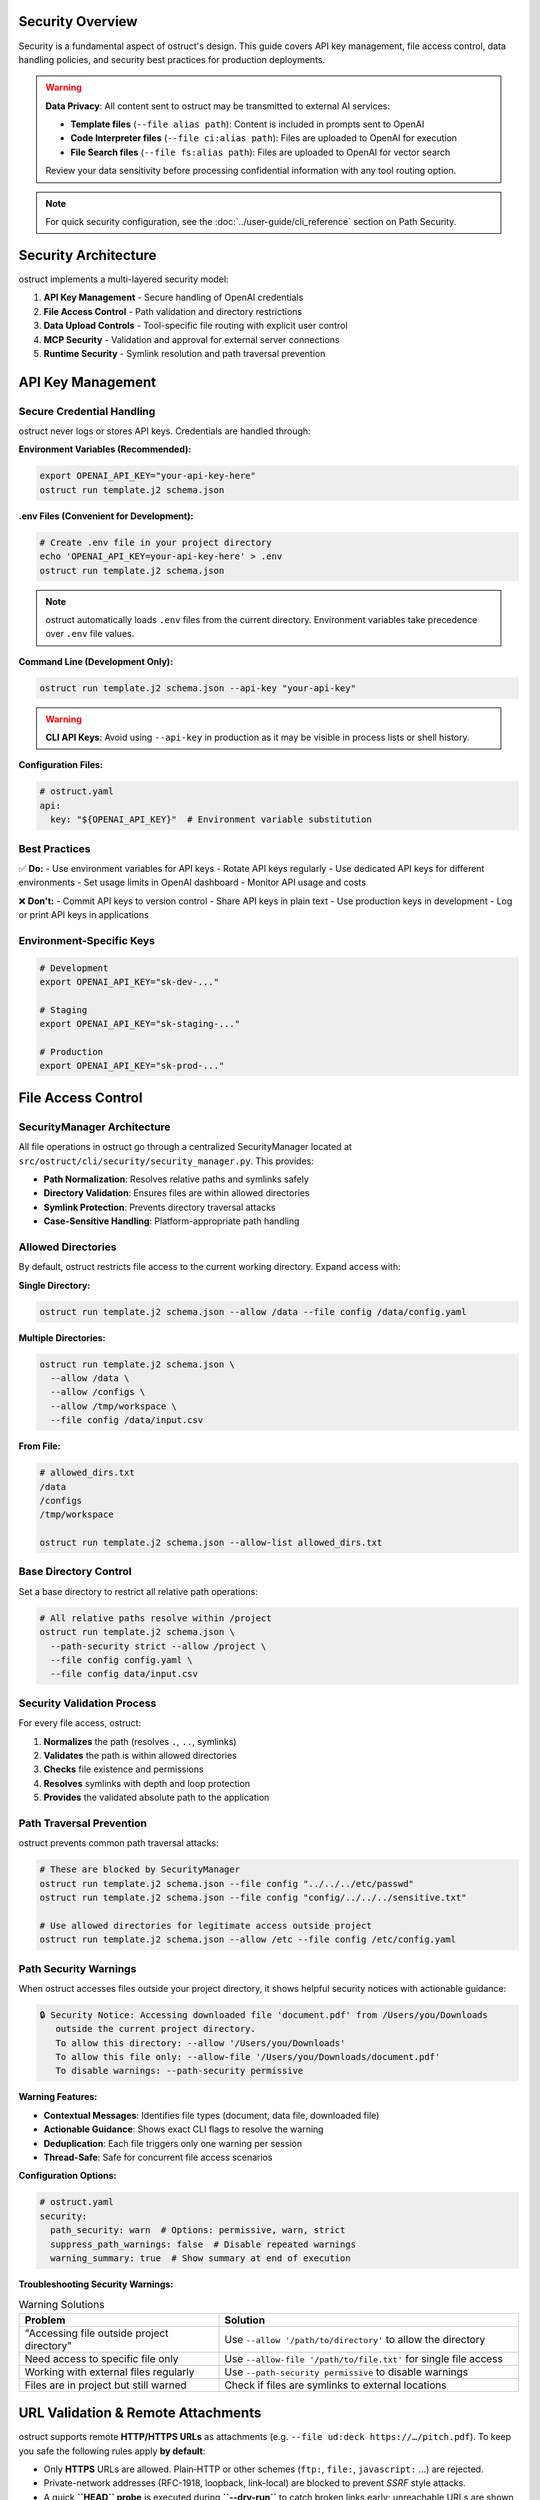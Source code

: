 Security Overview
=================

Security is a fundamental aspect of ostruct's design. This guide covers API key management, file access control, data handling policies, and security best practices for production deployments.

.. warning::
   **Data Privacy**: All content sent to ostruct may be transmitted to external AI services:

   - **Template files** (``--file alias path``): Content is included in prompts sent to OpenAI
   - **Code Interpreter files** (``--file ci:alias path``): Files are uploaded to OpenAI for execution
   - **File Search files** (``--file fs:alias path``): Files are uploaded to OpenAI for vector search

   Review your data sensitivity before processing confidential information with any tool routing option.

.. note::
   For quick security configuration, see the :doc:`../user-guide/cli_reference` section on Path Security.

Security Architecture
=====================

ostruct implements a multi-layered security model:

1. **API Key Management** - Secure handling of OpenAI credentials
2. **File Access Control** - Path validation and directory restrictions
3. **Data Upload Controls** - Tool-specific file routing with explicit user control
4. **MCP Security** - Validation and approval for external server connections
5. **Runtime Security** - Symlink resolution and path traversal prevention

API Key Management
==================

Secure Credential Handling
---------------------------

ostruct never logs or stores API keys. Credentials are handled through:

**Environment Variables (Recommended):**

.. code-block:: bash

   export OPENAI_API_KEY="your-api-key-here"
   ostruct run template.j2 schema.json

**.env Files (Convenient for Development):**

.. code-block:: bash

   # Create .env file in your project directory
   echo 'OPENAI_API_KEY=your-api-key-here' > .env
   ostruct run template.j2 schema.json

.. note::
   ostruct automatically loads ``.env`` files from the current directory. Environment variables take precedence over ``.env`` file values.

**Command Line (Development Only):**

.. code-block:: bash

   ostruct run template.j2 schema.json --api-key "your-api-key"

.. warning::
   **CLI API Keys**: Avoid using ``--api-key`` in production as it may be visible in process lists or shell history.

**Configuration Files:**

.. code-block:: yaml

   # ostruct.yaml
   api:
     key: "${OPENAI_API_KEY}"  # Environment variable substitution

Best Practices
--------------

✅ **Do:**
- Use environment variables for API keys
- Rotate API keys regularly
- Use dedicated API keys for different environments
- Set usage limits in OpenAI dashboard
- Monitor API usage and costs

❌ **Don't:**
- Commit API keys to version control
- Share API keys in plain text
- Use production keys in development
- Log or print API keys in applications

Environment-Specific Keys
-------------------------

.. code-block:: bash

   # Development
   export OPENAI_API_KEY="sk-dev-..."

   # Staging
   export OPENAI_API_KEY="sk-staging-..."

   # Production
   export OPENAI_API_KEY="sk-prod-..."

File Access Control
===================

SecurityManager Architecture
-----------------------------

All file operations in ostruct go through a centralized SecurityManager located at ``src/ostruct/cli/security/security_manager.py``. This provides:

- **Path Normalization**: Resolves relative paths and symlinks safely
- **Directory Validation**: Ensures files are within allowed directories
- **Symlink Protection**: Prevents directory traversal attacks
- **Case-Sensitive Handling**: Platform-appropriate path handling

Allowed Directories
-------------------

By default, ostruct restricts file access to the current working directory. Expand access with:

**Single Directory:**

.. code-block:: bash

   ostruct run template.j2 schema.json --allow /data --file config /data/config.yaml

**Multiple Directories:**

.. code-block:: bash

   ostruct run template.j2 schema.json \
     --allow /data \
     --allow /configs \
     --allow /tmp/workspace \
     --file config /data/input.csv

**From File:**

.. code-block:: bash

   # allowed_dirs.txt
   /data
   /configs
   /tmp/workspace

   ostruct run template.j2 schema.json --allow-list allowed_dirs.txt

Base Directory Control
----------------------

Set a base directory to restrict all relative path operations:

.. code-block:: bash

   # All relative paths resolve within /project
   ostruct run template.j2 schema.json \
     --path-security strict --allow /project \
     --file config config.yaml \
     --file config data/input.csv

Security Validation Process
---------------------------

For every file access, ostruct:

1. **Normalizes** the path (resolves ``.``, ``..``, symlinks)
2. **Validates** the path is within allowed directories
3. **Checks** file existence and permissions
4. **Resolves** symlinks with depth and loop protection
5. **Provides** the validated absolute path to the application

Path Traversal Prevention
-------------------------

ostruct prevents common path traversal attacks:

.. code-block:: bash

   # These are blocked by SecurityManager
   ostruct run template.j2 schema.json --file config "../../../etc/passwd"
   ostruct run template.j2 schema.json --file config "config/../../../sensitive.txt"

   # Use allowed directories for legitimate access outside project
   ostruct run template.j2 schema.json --allow /etc --file config /etc/config.yaml

Path Security Warnings
-----------------------

When ostruct accesses files outside your project directory, it shows helpful security notices with actionable guidance:

.. code-block:: text

   🔒 Security Notice: Accessing downloaded file 'document.pdf' from /Users/you/Downloads
      outside the current project directory.
      To allow this directory: --allow '/Users/you/Downloads'
      To allow this file only: --allow-file '/Users/you/Downloads/document.pdf'
      To disable warnings: --path-security permissive

**Warning Features:**

- **Contextual Messages**: Identifies file types (document, data file, downloaded file)
- **Actionable Guidance**: Shows exact CLI flags to resolve the warning
- **Deduplication**: Each file triggers only one warning per session
- **Thread-Safe**: Safe for concurrent file access scenarios

**Configuration Options:**

.. code-block:: yaml

   # ostruct.yaml
   security:
     path_security: warn  # Options: permissive, warn, strict
     suppress_path_warnings: false  # Disable repeated warnings
     warning_summary: true  # Show summary at end of execution

**Troubleshooting Security Warnings:**

.. list-table:: Warning Solutions
   :header-rows: 1
   :widths: 40 60

   * - Problem
     - Solution
   * - "Accessing file outside project directory"
     - Use ``--allow '/path/to/directory'`` to allow the directory
   * - Need access to specific file only
     - Use ``--allow-file '/path/to/file.txt'`` for single file access
   * - Working with external files regularly
     - Use ``--path-security permissive`` to disable warnings
   * - Files are in project but still warned
     - Check if files are symlinks to external locations

URL Validation & Remote Attachments
===================================

ostruct supports remote **HTTP/HTTPS URLs** as attachments (e.g. ``--file ud:deck https://…/pitch.pdf``).
To keep you safe the following rules apply **by default**:

* Only **HTTPS** URLs are allowed.  Plain‐HTTP or other schemes (``ftp:``, ``file:``, ``javascript:`` …) are rejected.
* Private-network addresses (RFC-1918, loopback, link-local) are blocked to prevent `SSRF` style attacks.
* A quick **``HEAD`` probe** is executed during **``--dry-run``** to catch broken links early; unreachable URLs are shown with ❌ in the plan printer.

If a URL violates these rules ostruct raises :class:`~ostruct.cli.errors.InsecureURLRejected`.

Tuning URL security
-------------------

``--allow-insecure-url URL``   Allow a specific non-HTTPS or private URL (repeatable).

``--strict-urls / --no-strict-urls``   Globally enable/disable URL validation (default: strict).

.. warning::  Disabling strict URL checks may expose your environment to SSRF or credential-leak risks. Prefer whitelisting with ``--allow-insecure-url``.

User-Data (Vision Model) Uploads
================================

Attachments routed to the ``user-data`` target are **sent verbatim to vision-enabled models** (e.g. GPT-4o) and are **not** included in template text.  Security rules:

* Only **PDF** files are currently accepted by OpenAI.
* Hard limit : **512 MB** – larger files raise an error before upload.
* Warning threshold : **50 MB** – ostruct logs an informational message.
* Accessing ``.content`` in templates is blocked and raises :class:`~ostruct.cli.errors.TemplateBinaryError`.

If a run includes user-data files but the chosen model lacks vision support ostruct aborts with :class:`~ostruct.cli.errors.UserDataNotSupportedError`.

Data Upload and Tool Security
=============================

File Search Data Handling
--------------------------

.. important::
   **Future-Proof Policy**: Files may be uploaded to external services, depending on the backend provider. The current implementation uploads files to OpenAI's File Search service for vector processing.

**What happens to your files:**
- Files are uploaded to vector stores for semantic search
- Content is processed and indexed for retrieval
- Files are accessible during the session for search operations
- Cleanup removes files and vector stores after completion (when enabled)

**Security considerations:**
- Review data sensitivity before uploading documents
- Consider redacting sensitive information from documents
- Use cleanup options to remove data after processing
- Monitor your OpenAI usage dashboard for uploaded files

Code Interpreter Data Handling
-------------------------------

.. important::
   **Data Upload**: Files are uploaded to OpenAI's Code Interpreter environment for Python execution and analysis.

**What happens to your files:**
- Files are uploaded to an isolated execution environment
- Code can read, process, and analyze the files
- Generated outputs (charts, results) can be downloaded
- Cleanup removes uploaded files after execution (when enabled)

**Security considerations:**
- Avoid uploading confidential datasets
- Review generated outputs before sharing
- Use cleanup options to manage storage quotas
- Consider data anonymization for sensitive datasets

Web Search Data Handling
-------------------------

.. important::
   **Search Query Privacy**: When using ``--enable-tool web-search``, search queries may be sent to external search services via OpenAI. These queries can be derived from your prompts and template content.

**What happens during web search:**
- Search queries are generated based on your prompt and template content
- Queries are sent to external search services through OpenAI's web search tool
- Search results are retrieved and processed by the model
- No files are uploaded, but prompt content may influence search queries

**API Key and Authentication:**
- Web search uses your existing ``OPENAI_API_KEY`` - no separate authentication required
- The same API key that powers other ostruct features also handles web search requests
- No additional API keys or service subscriptions needed beyond your OpenAI account

**Rate Limits and Quotas:**
- Web search requests count toward your standard OpenAI API rate limits (RPM/TPM)
- No separate rate limits are imposed specifically on the web search tool
- Existing ostruct retry logic and error handling applies to web search operations
- Monitor your OpenAI dashboard for usage tracking across all features including web search

**Security considerations:**
- **Avoid sensitive information in prompts** when using web search
- Review template content for potentially sensitive keywords or data
- Consider using ``--disable-tool web-search`` for sensitive prompts
- Be aware that search queries may be logged by search providers
- Web search is automatically disabled for Azure OpenAI endpoints

**Best practices:**
- Use generic terms rather than specific internal project names
- Avoid including personal information, credentials, or proprietary data in prompts
- Test with public information first to understand search behavior
- Consider the query implications of your template variables

**Opt-in requirement:**
Web search is always opt-in and requires explicit use of the ``--enable-tool web-search`` flag. This ensures users are aware when external search services may be accessed.

Template File Security
----------------------

Template files (``--file alias path``) are processed differently than Code Interpreter and File Search files:

- Files remain on your local system (not uploaded as file objects)
- Content is read locally and included in template rendering
- **Template content is sent to OpenAI servers as part of the prompt text**
- Consider data sensitivity when including file content in templates

Tool Routing Security Matrix
-----------------------------

.. list-table:: File Routing Security Implications
   :header-rows: 1
   :widths: 20 30 50

   * - Flag
     - Security Level
     - Data Handling
   * - ``--file`` (Template)
     - Medium Security
     - Content sent in prompt to OpenAI
   * - ``--file ci:`` (Code Interpreter)
     - Medium Security
     - Uploaded to OpenAI for execution
   * - ``--file fs:`` (File Search)
     - Medium Security
     - Uploaded to OpenAI for vector search

Cleanup and Data Retention
---------------------------

Enable cleanup to minimize data retention:

.. code-block:: bash

   # Enable cleanup (default: true)
   ostruct run template.j2 schema.json \
     --file ci:data data.csv \
     --ci-cleanup

   ostruct run template.j2 schema.json \
     --file fs:docs docs.pdf \
     --fs-cleanup

MCP Server Security
===================

Model Context Protocol (MCP) servers extend ostruct with external capabilities, requiring additional security considerations.

Server Validation
-----------------

ostruct validates MCP connections:

- **URL Validation**: Ensures proper HTTPS URLs for remote servers
- **Certificate Validation**: Verifies SSL certificates for secure connections
- **Timeout Controls**: Prevents hanging connections
- **Error Handling**: Graceful failure for unreachable servers

**Example secure connection:**

.. code-block:: bash

   ostruct run template.j2 schema.json \
     --mcp-server "deepwiki@https://mcp.deepwiki.com/sse" \
     --mcp-headers '{"Authorization": "Bearer your-token"}'

Tool Restrictions
-----------------

Restrict which tools MCP servers can use:

.. code-block:: bash

   # Allow only specific tools
   ostruct run template.j2 schema.json \
     --mcp-server "research@https://mcp.example.com" \
     --mcp-allowed-tools "research:search,summarize"

Approval Controls
-----------------

.. code-block:: bash

   # Require approval for tool usage (CLI requires 'never')
   ostruct run template.j2 schema.json \
     --mcp-server "external@https://mcp.example.com" \
     --mcp-require-approval never

Authentication
--------------

Secure MCP server authentication:

.. code-block:: bash

   # Bearer token authentication
   ostruct run template.j2 schema.json \
     --mcp-server "secure@https://mcp.example.com" \
     --mcp-headers '{"Authorization": "Bearer token123"}'

   # API key authentication
   ostruct run template.j2 schema.json \
     --mcp-server "api@https://mcp.example.com" \
     --mcp-headers '{"X-API-Key": "key123"}'

Third-Party Security Review
---------------------------

Before connecting to MCP servers:

1. **Review server documentation** for data handling policies
2. **Verify HTTPS and certificate validity**
3. **Understand what data may be sent** to the server
4. **Check authentication requirements**
5. **Test with non-sensitive data** first

Threat Model and Risk Assessment
================================

Data Classification
-------------------

Classify your data before processing:

**Public Data** ✅
- Public documentation
- Open source code
- Marketing materials
- Published research

**Internal Data** ⚠️
- Configuration files (review for secrets before including in templates)
- Development code (review for credentials before including in templates)
- Business documents (assess sensitivity before including in prompts)
- Log files (may contain sensitive information - review before processing)

**Confidential Data** ❌
- Customer PII
- Financial records
- Authentication credentials
- Trade secrets

**Restricted Data** 🚫
- Government classified information
- Healthcare PHI/PII
- Payment card data
- Legal privileged information

Common Threats and Mitigations
------------------------------

**Path Traversal Attacks**
- *Threat*: Malicious paths accessing unauthorized files
- *Mitigation*: SecurityManager validation, allowed directories

**Credential Exposure**
- *Threat*: API keys in logs, processes, or version control
- *Mitigation*: Environment variables, secure handling

**Data Exfiltration**
- *Threat*: Sensitive data uploaded to external services
- *Mitigation*: Tool routing control, data classification

**Injection Attacks**
- *Threat*: Malicious content in templates or file names
- *Mitigation*: Template validation, path sanitization

**MCP Server Compromise**
- *Threat*: Malicious or compromised external servers
- *Mitigation*: HTTPS validation, tool restrictions, approval controls

Production Security Checklist
==============================

Pre-Deployment Security Review
-------------------------------

.. code-block:: text

   □ API keys stored in environment variables
   □ No hardcoded credentials in templates or configs
   □ Allowed directories properly configured
   □ Base directory set for path restriction
   □ File routing reviewed for data sensitivity
   □ Cleanup enabled for uploaded files
   □ MCP servers reviewed and validated
   □ Data classification completed
   □ Security policies documented

Runtime Security Monitoring
----------------------------

.. code-block:: text

   □ API usage monitoring enabled
   □ File access logging reviewed
   □ Upload cleanup verified
   □ Error handling for security failures
   □ Regular security assessment scheduled

Incident Response
-----------------

If security issues occur:

1. **Immediate Actions:**
   - Rotate compromised API keys
   - Remove uploaded sensitive data
   - Disconnect compromised MCP servers
   - Review logs for unauthorized access

2. **Investigation:**
   - Identify scope of data exposure
   - Review file access logs
   - Check API usage patterns
   - Assess impact on downstream systems

3. **Recovery:**
   - Implement additional controls
   - Update security documentation
   - Train team on new procedures
   - Monitor for recurring issues

Security Configuration Examples
===============================

Development Environment
-----------------------

.. code-block:: bash

   # Development: Relaxed but secure
   export OPENAI_API_KEY="sk-dev-..."

   ostruct run template.j2 schema.json \
     --path-security strict --allow ./project \
     --allow ./test_data \
     --file config config.yaml \
     --file ci:data test_data.csv \
     --ci-cleanup \
     --fs-cleanup

Staging Environment
-------------------

.. code-block:: bash

   # Staging: Production-like security
   export OPENAI_API_KEY="sk-staging-..."

   ostruct run template.j2 schema.json \
     --path-security strict --allow /app \
     --allow /app/data \
     --allow /app/configs \
     --allow-list /app/allowed_dirs.txt \
     --file config configs/app.yaml \
     --ci-cleanup \
     --fs-cleanup \
     --verbose

Production Environment
----------------------

.. code-block:: bash

   # Production: Maximum security
   export OPENAI_API_KEY="sk-prod-..."

   ostruct run template.j2 schema.json \
     --path-security strict --allow /prod/app \
     --allow-list /prod/security/allowed_dirs.txt \
     --file config configs/production.yaml \
     --ci-cleanup \
     --fs-cleanup \
     --timeout 300

CI/CD Pipeline Security
-----------------------

.. code-block:: yaml

   # .github/workflows/secure-analysis.yml
   steps:
     - name: Secure Analysis
       env:
         OPENAI_API_KEY: ${{ secrets.OPENAI_API_KEY }}
       run: |
         ostruct run analysis.j2 schema.json \
           --path-security strict --allow ${{ github.workspace }} \
           --allow ${{ github.workspace }}/data \
           --file config config.yaml \
           --file ci:data data/metrics.csv \
           --ci-cleanup \
           --fs-cleanup \
           --output-file results.json

Security Resources
==================

Documentation
-------------

- :doc:`../user-guide/cli_reference` - Complete CLI security options
- :doc:`../user-guide/quickstart` - Security-aware examples
- :doc:`../automate/ci_cd_and_containers` - Secure CI/CD integration

Code References
---------------

- ``src/ostruct/cli/security/security_manager.py`` - Main security validation
- ``src/ostruct/cli/security/allowed_checker.py`` - Directory validation
- ``src/ostruct/cli/security/symlink_resolver.py`` - Symlink safety
- ``src/ostruct/cli/security/normalization.py`` - Path normalization

External Resources
------------------

- OpenAI API Documentation (available on the OpenAI Platform)
- `OWASP Path Traversal Prevention <https://owasp.org/www-community/attacks/Path_Traversal>`_
- `Secure API Key Management <https://cheatsheetseries.owasp.org/cheatsheets/Key_Management_Cheat_Sheet.html>`_

Getting Security Help
=====================

If you discover security issues:

1. **For ostruct vulnerabilities**: Report to the project maintainers
2. **For OpenAI API issues**: Contact OpenAI support
3. **For MCP server issues**: Contact the server provider
4. **For general security questions**: Consult your security team

Remember: Security is a shared responsibility between ostruct, service providers, and your implementation.
